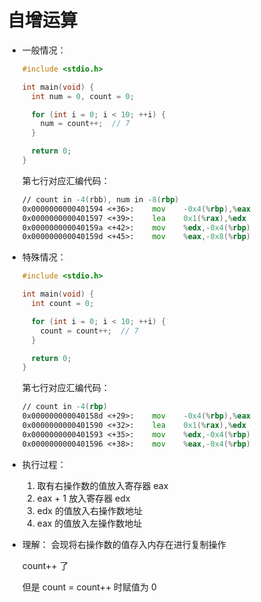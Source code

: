 * 自增运算
  + 一般情况：
    #+BEGIN_SRC C
      #include <stdio.h>

      int main(void) {
        int num = 0, count = 0;

        for (int i = 0; i < 10; ++i) {
          num = count++;  // 7
        }

        return 0;
      }
    #+END_SRC

    第七行对应汇编代码：
    #+BEGIN_SRC asm
      // count in -4(rbb), num in -8(rbp)
      0x0000000000401594 <+36>:    mov    -0x4(%rbp),%eax
      0x0000000000401597 <+39>:    lea    0x1(%rax),%edx
      0x000000000040159a <+42>:    mov    %edx,-0x4(%rbp)
      0x000000000040159d <+45>:    mov    %eax,-0x8(%rbp)
    #+END_SRC

  + 特殊情况：
    #+BEGIN_SRC C
      #include <stdio.h>

      int main(void) {
        int count = 0;

        for (int i = 0; i < 10; ++i) {
          count = count++;  // 7
        }

        return 0;
      }
    #+END_SRC

    第七行对应汇编代码：
    #+BEGIN_SRC asm
      // count in -4(rbp)
      0x000000000040158d <+29>:    mov    -0x4(%rbp),%eax
      0x0000000000401590 <+32>:    lea    0x1(%rax),%edx
      0x0000000000401593 <+35>:    mov    %edx,-0x4(%rbp)
      0x0000000000401596 <+38>:    mov    %eax,-0x4(%rbp)
    #+END_SRC

  + 执行过程：
    1. 取有右操作数的值放入寄存器 eax
    2. eax + 1 放入寄存器 edx
    3. edx 的值放入右操作数地址
    4. eax 的值放入左操作数地址

  + 理解：
    会现将右操作数的值存入内存在进行复制操作

    count++ 了

    但是 count = count++ 时赋值为 0
